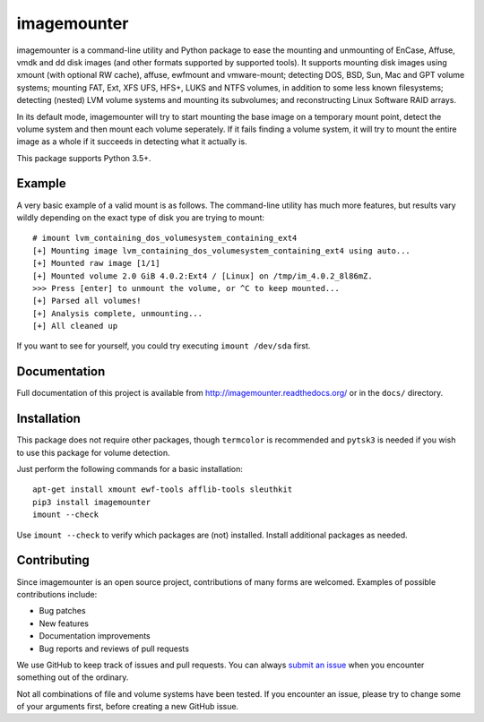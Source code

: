 ============
imagemounter
============

.. image:: https://app.travis-ci.com/ralphje/imagemounter.svg?branch=master
    :target: https://app.travis-ci.com/ralphje/imagemounter
.. image:: https://codecov.io/gh/ralphje/imagemounter/branch/master/graph/badge.svg
    :target: https://codecov.io/gh/ralphje/imagemounter
.. image:: https://readthedocs.org/projects/imagemounter/badge/?version=latest
    :target: http://imagemounter.readthedocs.io/en/latest/?badge=latest

imagemounter is a command-line utility and Python package to ease the mounting and unmounting of EnCase, Affuse, vmdk
and dd disk images (and other formats supported by supported tools). It supports mounting disk images using xmount (with
optional RW cache), affuse, ewfmount and vmware-mount; detecting DOS, BSD, Sun, Mac and GPT volume systems; mounting
FAT, Ext, XFS UFS, HFS+, LUKS and NTFS volumes, in addition to some less known filesystems; detecting (nested) LVM
volume systems and mounting its subvolumes; and reconstructing Linux Software RAID arrays.

In its default mode, imagemounter will try to start mounting the base image on a temporary mount point,
detect the volume system and then mount each volume seperately. If it fails finding a volume system,
it will try to mount the entire image as a whole if it succeeds in detecting what it actually is.

This package supports Python 3.5+.

Example
=======
A very basic example of a valid mount is as follows. The command-line utility has much more features, but results vary
wildly depending on the exact type of disk you are trying to mount::

    # imount lvm_containing_dos_volumesystem_containing_ext4
    [+] Mounting image lvm_containing_dos_volumesystem_containing_ext4 using auto...
    [+] Mounted raw image [1/1]
    [+] Mounted volume 2.0 GiB 4.0.2:Ext4 / [Linux] on /tmp/im_4.0.2_8l86mZ.
    >>> Press [enter] to unmount the volume, or ^C to keep mounted...
    [+] Parsed all volumes!
    [+] Analysis complete, unmounting...
    [+] All cleaned up

If you want to see for yourself, you could try executing ``imount /dev/sda`` first.

Documentation
=============
Full documentation of this project is available from http://imagemounter.readthedocs.org/ or in the ``docs/`` directory.

Installation
============
This package does not require other packages, though ``termcolor`` is recommended and ``pytsk3`` is needed if you wish to
use this package for volume detection.

Just perform the following commands for a basic installation::

    apt-get install xmount ewf-tools afflib-tools sleuthkit
    pip3 install imagemounter
    imount --check

Use ``imount --check`` to verify which packages are (not) installed. Install additional packages as needed.

Contributing
============
Since imagemounter is an open source project, contributions of many forms are welcomed. Examples of possible
contributions include:

* Bug patches
* New features
* Documentation improvements
* Bug reports and reviews of pull requests

We use GitHub to keep track of issues and pull requests. You can always
`submit an issue <https://github.com/ralphje/imagemounter/issues>`_ when you encounter something out of the ordinary.

Not all combinations of file and volume systems have been tested. If you encounter an issue, please try to change some
of your arguments first, before creating a new GitHub issue.
